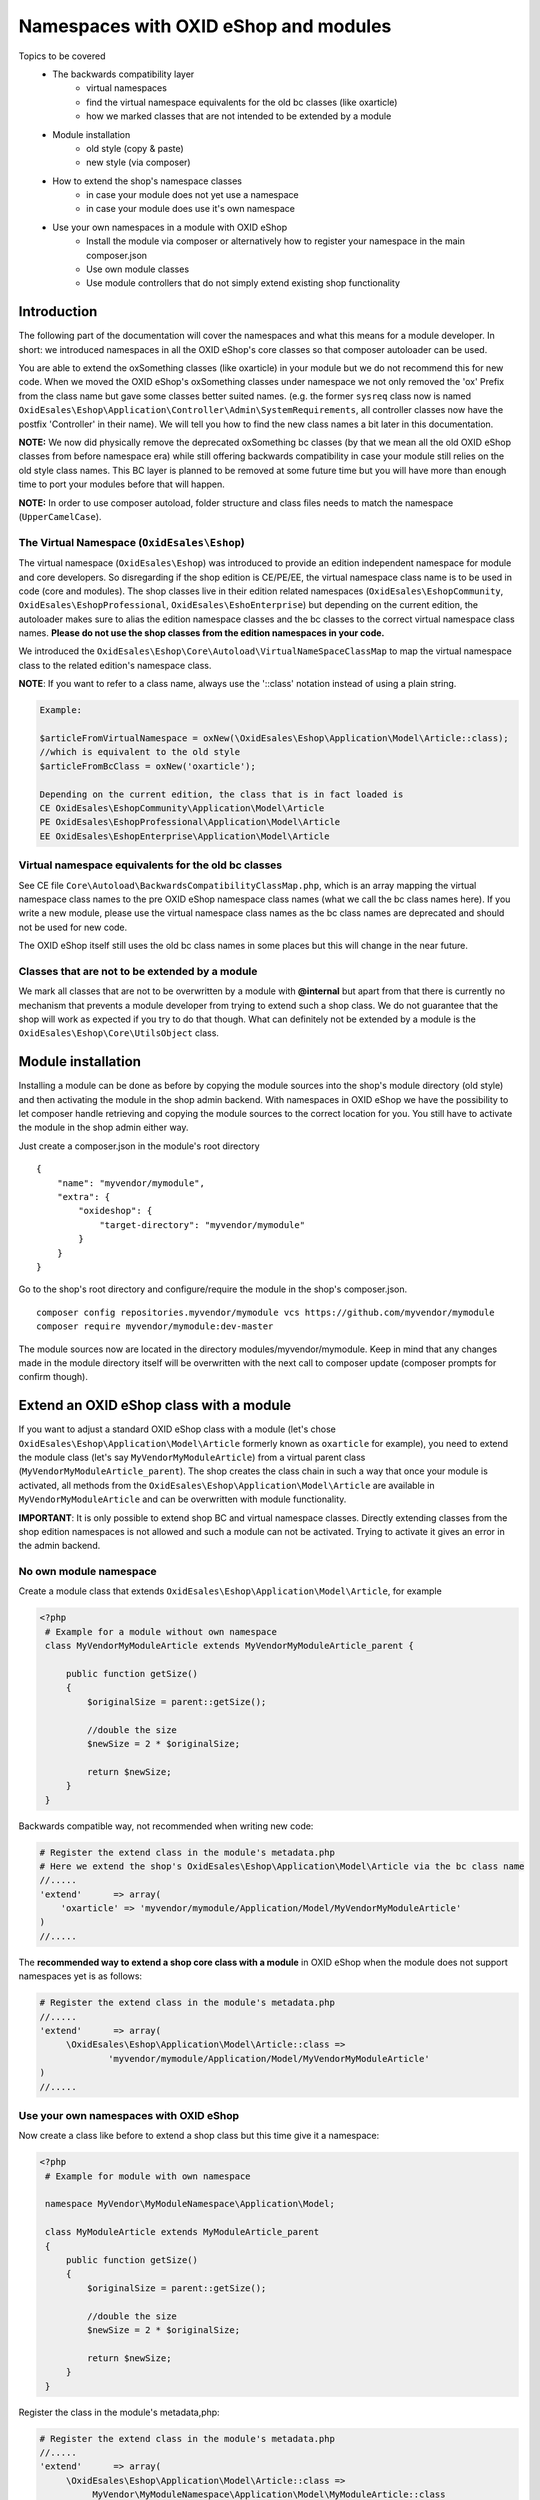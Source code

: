 Namespaces with OXID eShop and modules
======================================

Topics to be covered
    - The backwards compatibility layer
        * virtual namespaces
        * find the virtual namespace equivalents for the old bc classes (like oxarticle)
        * how we marked classes that are not intended to be extended by a module
    - Module installation
        * old style (copy & paste)
        * new style (via composer)
    - How to extend the shop's namespace classes
        * in case your module does not yet use a namespace
        * in case your module does use it's own namespace
    - Use your own namespaces in a module with OXID eShop
        * Install the module via composer or alternatively how to register your namespace in the main composer.json
        * Use own module classes
        * Use module controllers that do not simply extend existing shop functionality

.. _bclayer-20170426:

Introduction
------------

The following part of the documentation will cover the namespaces and what this means for a module developer.
In short: we introduced namespaces in all the OXID eShop's core classes so that composer autoloader can be used.

You are able to extend the oxSomething classes (like oxarticle) in your module but we do not
recommend this for new code. When we moved the OXID eShop's oxSomething classes under namespace we not only removed the 'ox'
Prefix from the class name but gave some classes better suited names.
(e.g. the former ``sysreq`` class now is named ``OxidEsales\Eshop\Application\Controller\Admin\SystemRequirements``, all
controller classes now have the postfix 'Controller' in their name).  We will tell you how to find the new class names
a bit later in this documentation.

**NOTE:** We now did physically remove the deprecated oxSomething bc classes (by that we mean all the old OXID
eShop classes from before namespace era) while still offering backwards compatibility in case
your module still relies on the old style class names. This BC layer is planned to be removed at some future time but
you will have more than enough time to port your modules before that will happen.

**NOTE:** In order to use composer autoload, folder structure and class files needs to match the namespace (``UpperCamelCase``).


The Virtual Namespace (``OxidEsales\Eshop``)
^^^^^^^^^^^^^^^^^^^^^^^^^^^^^^^^^^^^^^^^^^^^

The virtual namespace (``OxidEsales\Eshop``) was introduced to provide an edition independent namespace for module and core developers.
So disregarding if the shop edition is CE/PE/EE, the virtual namespace class name is to be used in code (core and modules).
The shop classes live in their edition related namespaces (``OxidEsales\EshopCommunity``, ``OxidEsales\EshopProfessional``, ``OxidEsales\EshoEnterprise``)
but depending on the current edition, the autoloader makes sure to alias the edition namespace classes and the bc classes
to the correct virtual namespace class names. **Please do not use the shop classes from the edition namespaces in your code.**

We introduced the ``OxidEsales\Eshop\Core\Autoload\VirtualNameSpaceClassMap`` to map the virtual namespace class to the related edition's namespace class.

**NOTE**: If you want to refer to a class name, always use the '::class' notation instead of using a plain string.

.. code::

    Example:

    $articleFromVirtualNamespace = oxNew(\OxidEsales\Eshop\Application\Model\Article::class);
    //which is equivalent to the old style
    $articleFromBcClass = oxNew('oxarticle');

    Depending on the current edition, the class that is in fact loaded is
    CE OxidEsales\EshopCommunity\Application\Model\Article
    PE OxidEsales\EshopProfessional\Application\Model\Article
    EE OxidEsales\EshopEnterprise\Application\Model\Article


Virtual namespace equivalents for the old bc classes
^^^^^^^^^^^^^^^^^^^^^^^^^^^^^^^^^^^^^^^^^^^^^^^^^^^^

See CE file ``Core\Autoload\BackwardsCompatibilityClassMap.php``, which is an array mapping the virtual namespace
class names to the pre OXID eShop namespace class names (what we call the bc class names here). If you write a new module,
please use the virtual namespace class names as the bc class names are deprecated and should not be used for new code.

The OXID eShop itself still uses the old bc class names in some places but this will change in the near future.


Classes that are not to be extended by a module
^^^^^^^^^^^^^^^^^^^^^^^^^^^^^^^^^^^^^^^^^^^^^^^

We mark all classes that are not to be overwritten by a module with **@internal** but apart from that
there is currently no mechanism that prevents a module developer from trying to extend such a shop class. We do not guarantee
that the shop will work as expected if you try to do that though. What can definitely not be extended by a module is the
``OxidEsales\Eshop\Core\UtilsObject`` class.


Module installation
-------------------

Installing a module can be done as before by copying the module sources into the shop's module directory (old style)
and then activating the module in the shop admin backend. With namespaces in OXID eShop we have the possibility
to let composer handle retrieving and copying the module sources to the correct location for you.
You still have to activate the module in the shop admin either way.

Just create a composer.json in the module's root directory
::

  {
      "name": "myvendor/mymodule",
      "extra": {
          "oxideshop": {
              "target-directory": "myvendor/mymodule"
          }
      }
  }


Go to the shop's root directory and configure/require the module in the shop's composer.json.
::

    composer config repositories.myvendor/mymodule vcs https://github.com/myvendor/mymodule
    composer require myvendor/mymodule:dev-master

The module sources now are located in the directory modules/myvendor/mymodule. Keep in mind that any changes made
in the module directory itself will be overwritten with the next call to composer update
(composer prompts for confirm though).


Extend an OXID eShop class with a module
----------------------------------------

If you want to adjust a standard OXID eShop class with a module (let's chose ``OxidEsales\Eshop\Application\Model\Article``
formerly known as ``oxarticle`` for example), you need to extend the module class (let's say ``MyVendorMyModuleArticle``) from a virtual parent class
(``MyVendorMyModuleArticle_parent``). The shop creates the class chain in such a way that once your module is activated, all methods
from the ``OxidEsales\Eshop\Application\Model\Article`` are available in ``MyVendorMyModuleArticle`` and can be overwritten with module functionality.

**IMPORTANT**: It is only possible to extend shop BC and virtual namespace classes. Directly extending classes from the shop edition
namespaces is not allowed and such a module can not be activated. Trying to activate it gives an error in the admin backend.

No own module namespace
^^^^^^^^^^^^^^^^^^^^^^^

Create a module class that extends ``OxidEsales\Eshop\Application\Model\Article``, for example

.. code:: php

   <?php
    # Example for a module without own namespace
    class MyVendorMyModuleArticle extends MyVendorMyModuleArticle_parent {

        public function getSize()
        {
            $originalSize = parent::getSize();

            //double the size
            $newSize = 2 * $originalSize;

            return $newSize;
        }
    }

Backwards compatible way, not recommended when writing new code:

.. code:: php

    # Register the extend class in the module's metadata.php
    # Here we extend the shop's OxidEsales\Eshop\Application\Model\Article via the bc class name
    //.....
    'extend'      => array(
        'oxarticle' => 'myvendor/mymodule/Application/Model/MyVendorMyModuleArticle'
    )
    //.....


The **recommended way to extend a shop core class with a module** in OXID eShop when the module does not support namespaces yet
is as follows:

.. code:: php

    # Register the extend class in the module's metadata.php
    //.....
    'extend'      => array(
         \OxidEsales\Eshop\Application\Model\Article::class =>
                 'myvendor/mymodule/Application/Model/MyVendorMyModuleArticle'
    )
    //.....


Use your own namespaces with OXID eShop
^^^^^^^^^^^^^^^^^^^^^^^^^^^^^^^^^^^^^^^

Now create a class like before to extend a shop class but this time give it a namespace:

.. code:: php

   <?php
    # Example for module with own namespace

    namespace MyVendor\MyModuleNamespace\Application\Model;

    class MyModuleArticle extends MyModuleArticle_parent
    {
        public function getSize()
        {
            $originalSize = parent::getSize();

            //double the size
            $newSize = 2 * $originalSize;

            return $newSize;
        }
    }

Register the class in the module's metadata,php:

.. code:: php

    # Register the extend class in the module's metadata.php
    //.....
    'extend'      => array(
         \OxidEsales\Eshop\Application\Model\Article::class =>
              MyVendor\MyModuleNamespace\Application\Model\MyModuleArticle::class
    )
    //.....


Install and register your module with composer
^^^^^^^^^^^^^^^^^^^^^^^^^^^^^^^^^^^^^^^^^^^^^^

To have the composer autoloader find your module file via namespace, create a composer.json file in the module's
root directory.

::

  {
      "name": "myvendor/mymodule",
      "autoload": {
          "psr-4": {
              "MyVendor\\MyModuleNamespace\\": "./"
          }
      },
      "extra": {
          "oxideshop": {
              "target-directory": "myvendor/mymodule"
          }
      }
  }

Then in the shop's root directory do

::

    composer config repositories.myvendor/mymodule vcs https://github.com/myvendor/mymodule
    composer require myvendor/mymodule:dev-master

and run composer update.

In case you do not want to handle module installation with composer but copy & paste it old style into the shop's module directory,
register your module namespace directly in the shop's main composer.json:


::

   "autoload": {
        "psr-4": {
            "OxidEsales\\EshopCommunity\\": "./source",
            ....
            "MyVendor\\MyModuleNamespace\\": "./source/modules/myvendor/mymodule"
        }
    }

And then run composer update so composer can update it's autoload file.


Using namespaces in module classes that do not extend OXID eShop classes
^^^^^^^^^^^^^^^^^^^^^^^^^^^^^^^^^^^^^^^^^^^^^^^^^^^^^^^^^^^^^^^^^^^^^^^^

Add for example a model class to your module:

.. code:: php

    <?php
    namespace MyVendor\MyModuleNamespace\Application\Model;

    class MyModuleModel
    {
        public function doSomething()
        {
            //.....
            // do something
            //......
            return $someResult;
        }
    }

There is no need to register this class in the metadata.php as the composer autoloader will
do the trick.


.. code:: php

   <?php
    namespace MyVendor\MyModuleNamespace\Application\Controller;

    use MyVendor\MyModuleNamespace\Application\Model\MyModuleModel;

    class MyModulePaymentController extends MyModulePaymentController_parent
    {
        public function render()
        {
            $template = parent::render();
            //.....
            $model = new MyModuleModel;
            $someResult = $model->doSomething();
            // do something else
            //......
            return $template;
        }


or with oxNew instead of new

.. code:: php

   <?php
    namespace MyModuleNamespace/Application/Controller;

    class MyModulePaymentController extends MyModulePaymentController_parent
    {
        public function render()
        {
            $template = parent::render();
            //.....
            $model = oxNew(\MyVendor\MyModuleNamespace\Application\Model\MyModuleModel::class);
            $someResult = $model->doSomething();
            // do something else
            //......
            return $template;
        }

In the module's metadata you only need to register the class extending the shop's payment controller but not your module's
new model class.

.. code:: php

    # Register the extend class in the module's metadata.php
    //.....
    'extend'      => array(
         \OxidEsales\Eshop\Application\Controller\PaymentController::class
             => MyVendor\MyModuleNamespace\Application\Controller\MyModulePaymentController::class
    )
    //.....


Use module controllers that do not simply extend existing shop functionality
^^^^^^^^^^^^^^^^^^^^^^^^^^^^^^^^^^^^^^^^^^^^^^^^^^^^^^^^^^^^^^^^^^^^^^^^^^^^

In case you want to not only extend shop functionality in a module but for example want to introduce
a new controller that handles own form data we recommend you have a look into what changed with module
metadata version 2.0. In short: in case you want introduce controllers in your module that support namespaces
and that do not simply extend shop functionality, you need to use metadata version 2.0
and register these controller classes in the module's metadata.php file.

More information regarding this topic can be found `here <metadata/version20.html>`__.
